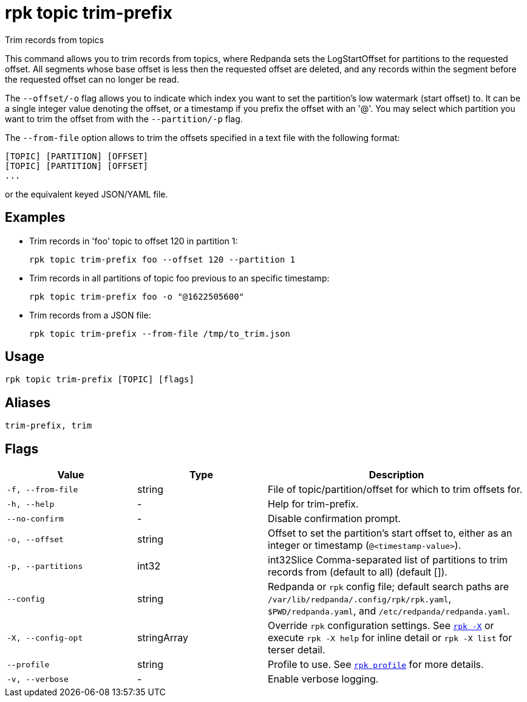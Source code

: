 = rpk topic trim-prefix
// tag::single-source[]

Trim records from topics

This command allows you to trim records from topics, where Redpanda
sets the LogStartOffset for partitions to the requested offset. All segments
whose base offset is less then the requested offset are deleted, and any records
within the segment before the requested offset can no longer be read.

The `--offset/-o` flag allows you to indicate which index you want to set the
partition's low watermark (start offset) to. It can be a single integer value
denoting the offset, or a timestamp if you prefix the offset with an '@'. You may
select which partition you want to trim the offset from with the `--partition/-p`
flag.

The `--from-file` option allows to trim the offsets specified in a text file with
the following format:

----
[TOPIC] [PARTITION] [OFFSET]
[TOPIC] [PARTITION] [OFFSET]
...
----

or the equivalent keyed JSON/YAML file.

== Examples

* Trim records in 'foo' topic to offset 120 in partition 1:
+
[,bash]
----
rpk topic trim-prefix foo --offset 120 --partition 1
----

* Trim records in all partitions of topic foo previous to an specific timestamp:
+
[,bash]
----
rpk topic trim-prefix foo -o "@1622505600"
----

* Trim records from a JSON file:
+
[,bash]
----
rpk topic trim-prefix --from-file /tmp/to_trim.json
----

== Usage

[,bash]
----
rpk topic trim-prefix [TOPIC] [flags]
----

== Aliases

[,bash]
----
trim-prefix, trim
----

== Flags

[cols="1m,1a,2a"]
|===
|*Value* |*Type* |*Description*

|-f, --from-file |string |File of topic/partition/offset for which to
trim offsets for.

|-h, --help |- |Help for trim-prefix.

|--no-confirm |- |Disable confirmation prompt.

|-o, --offset |string |Offset to set the partition's start offset to,
either as an integer or timestamp (`@<timestamp-value>`).

|-p, --partitions |int32 |int32Slice Comma-separated list of partitions
to trim records from (default to all) (default []).

|--config |string |Redpanda or `rpk` config file; default search paths are `/var/lib/redpanda/.config/rpk/rpk.yaml`, `$PWD/redpanda.yaml`, and `/etc/redpanda/redpanda.yaml`.

|-X, --config-opt |stringArray |Override `rpk` configuration settings. See xref:reference:rpk/rpk-x-options.adoc[`rpk -X`] or execute `rpk -X help` for inline detail or `rpk -X list` for terser detail.

|--profile |string |Profile to use. See xref:reference:rpk/rpk-profile.adoc[`rpk profile`] for more details.

|-v, --verbose |- |Enable verbose logging.
|===

// end::single-source[]